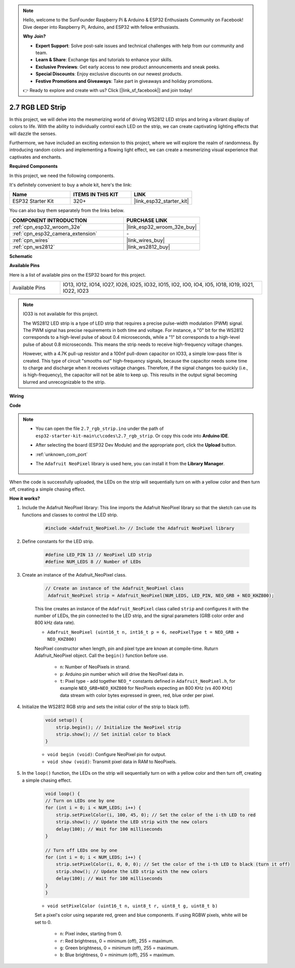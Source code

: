 .. note::

    Hello, welcome to the SunFounder Raspberry Pi & Arduino & ESP32 Enthusiasts Community on Facebook! Dive deeper into Raspberry Pi, Arduino, and ESP32 with fellow enthusiasts.

    **Why Join?**

    - **Expert Support**: Solve post-sale issues and technical challenges with help from our community and team.
    - **Learn & Share**: Exchange tips and tutorials to enhance your skills.
    - **Exclusive Previews**: Get early access to new product announcements and sneak peeks.
    - **Special Discounts**: Enjoy exclusive discounts on our newest products.
    - **Festive Promotions and Giveaways**: Take part in giveaways and holiday promotions.

    👉 Ready to explore and create with us? Click [|link_sf_facebook|] and join today!

.. _ar_rgb_strip:

2.7 RGB LED Strip
======================

In this project, we will delve into the mesmerizing world of driving WS2812 LED strips and bring a vibrant display of colors to life. With the ability to individually control each LED on the strip, we can create captivating lighting effects that will dazzle the senses.

Furthermore, we have included an exciting extension to this project, where we will explore the realm of randomness. By introducing random colors and implementing a flowing light effect, we can create a mesmerizing visual experience that captivates and enchants.

**Required Components**

In this project, we need the following components. 

It's definitely convenient to buy a whole kit, here's the link: 

.. list-table::
    :widths: 20 20 20
    :header-rows: 1

    *   - Name	
        - ITEMS IN THIS KIT
        - LINK
    *   - ESP32 Starter Kit
        - 320+
        - |link_esp32_starter_kit|

You can also buy them separately from the links below.

.. list-table::
    :widths: 30 20
    :header-rows: 1

    *   - COMPONENT INTRODUCTION
        - PURCHASE LINK

    *   - :ref:`cpn_esp32_wroom_32e`
        - |link_esp32_wroom_32e_buy|
    *   - :ref:`cpn_esp32_camera_extension`
        - \-
    *   - :ref:`cpn_wires`
        - |link_wires_buy|
    *   - :ref:`cpn_ws2812`
        - |link_ws2812_buy|

**Schematic**

.. image:: ../../img/circuit/circuit_2.7_ws2812.png
    :width: 500
    :align: center


**Available Pins**

Here is a list of available pins on the ESP32 board for this project.

.. list-table::
    :widths: 5 20 

    * - Available Pins
      - IO13, IO12, IO14, IO27, IO26, IO25, IO32, IO15, IO2, IO0, IO4, IO5, IO18, IO19, IO21, IO22, IO23


.. note::

    IO33 is not available for this project.

    The WS2812 LED strip is a type of LED strip that requires a precise pulse-width modulation (PWM) signal. The PWM signal has precise requirements in both time and voltage. For instance, a "0" bit for the WS2812 corresponds to a high-level pulse of about 0.4 microseconds, while a "1" bit corresponds to a high-level pulse of about 0.8 microseconds. This means the strip needs to receive high-frequency voltage changes.

    However, with a 4.7K pull-up resistor and a 100nf pull-down capacitor on IO33, a simple low-pass filter is created. This type of circuit "smooths out" high-frequency signals, because the capacitor needs some time to charge and discharge when it receives voltage changes. Therefore, if the signal changes too quickly (i.e., is high-frequency), the capacitor will not be able to keep up. This results in the output signal becoming blurred and unrecognizable to the strip.

**Wiring**

.. image:: ../../img/wiring/2.7_rgb_strip_bb.png
    :width: 800

**Code**

.. note::

    * You can open the file ``2.7_rgb_strip.ino`` under the path of ``esp32-starter-kit-main\c\codes\2.7_rgb_strip``. Or copy this code into **Arduino IDE**.
    * After selecting the board (ESP32 Dev Module) and the appropriate port, click the **Upload** button.
    * :ref:`unknown_com_port`
    * The ``Adafruit NeoPixel`` library is used here, you can install it from the **Library Manager**.

        .. image:: img/rgb_strip_lib.png

.. raw:: html
    
    <iframe src=https://create.arduino.cc/editor/sunfounder01/bccd25f6-4e3e-45e2-b9f5-76a1b0866794/preview?embed style="height:510px;width:100%;margin:10px 0" frameborder=0></iframe>


When the code is successfully uploaded, the LEDs on the strip will sequentially turn on with a yellow color and then turn off, creating a simple chasing effect.


**How it works?**


#. Include the Adafruit NeoPixel library: This line imports the Adafruit NeoPixel library so that the sketch can use its functions and classes to control the LED strip.

    .. code-block:: arduino

        #include <Adafruit_NeoPixel.h> // Include the Adafruit NeoPixel library

#. Define constants for the LED strip.

    .. code-block:: arduino

        #define LED_PIN 13 // NeoPixel LED strip
        #define NUM_LEDS 8 // Number of LEDs

#. Create an instance of the Adafruit_NeoPixel class.

    .. code-block:: arduino

       // Create an instance of the Adafruit_NeoPixel class
        Adafruit_NeoPixel strip = Adafruit_NeoPixel(NUM_LEDS, LED_PIN, NEO_GRB + NEO_KHZ800);

    This line creates an instance of the ``Adafruit_NeoPixel`` class called ``strip`` and configures it with the number of LEDs, the pin connected to the LED strip, and the signal parameters (GRB color order and 800 kHz data rate).


    * ``Adafruit_NeoPixel (uint16_t n, int16_t p = 6, neoPixelType t = NEO_GRB + NEO_KHZ800)``	

    NeoPixel constructor when length, pin and pixel type are known at compile-time. Ruturn Adafruit_NeoPixel object. Call the ``begin()`` function before use.

        * ``n``: Number of NeoPixels in strand.
        * ``p``: Arduino pin number which will drive the NeoPixel data in.
        * ``t``: Pixel type - add together ``NEO_*`` constants defined in ``Adafruit_NeoPixel.h``, for example ``NEO_GRB+NEO_KHZ800`` for NeoPixels expecting an 800 KHz (vs 400 KHz) data stream with color bytes expressed in green, red, blue order per pixel.

#. Initialize the WS2812 RGB strip and sets the initial color of the strip to black (off).

    .. code-block:: arduino

        void setup() {
            strip.begin(); // Initialize the NeoPixel strip
            strip.show(); // Set initial color to black
        }

    * ``void begin (void)``: Configure NeoPixel pin for output.
    * ``void show (void)``: Transmit pixel data in RAM to NeoPixels.

#. In the ``loop()`` function, the LEDs on the strip will sequentially turn on with a yellow color and then turn off, creating a simple chasing effect.

    .. code-block:: arduino

        void loop() {
        // Turn on LEDs one by one
        for (int i = 0; i < NUM_LEDS; i++) {
            strip.setPixelColor(i, 100, 45, 0); // Set the color of the i-th LED to red
            strip.show(); // Update the LED strip with the new colors
            delay(100); // Wait for 100 milliseconds
        }
        
        // Turn off LEDs one by one
        for (int i = 0; i < NUM_LEDS; i++) {
            strip.setPixelColor(i, 0, 0, 0); // Set the color of the i-th LED to black (turn it off)
            strip.show(); // Update the LED strip with the new colors
            delay(100); // Wait for 100 milliseconds
        }
        }

    * ``void setPixelColor (uint16_t n, uint8_t r, uint8_t g, uint8_t b)``

    Set a pixel's color using separate red, green and blue components. If using RGBW pixels, white will be set to 0.

        * ``n``: Pixel index, starting from 0.
        * ``r``: Red brightness, 0 = minimum (off), 255 = maximum.
        * ``g``: Green brightness, 0 = minimum (off), 255 = maximum.
        * ``b``: Blue brightness, 0 = minimum (off), 255 = maximum.
